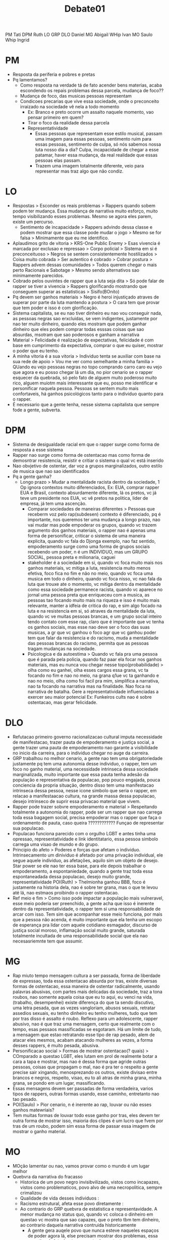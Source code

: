 #+TITLE: Debate01

PM Tati DPM Ruth
LO GRP DLO Daniel
MG Abigail WHip Ivan
MO Saulo Whip Ingrid

* PM
- Resposta da periferia e pobres e pretas
- Pq lamentamos?
  - Como resposta na verdade tá de fato acender bens materias, acaba escondendo
    os repais problemas dessa parcela, mudança de foco??
  - Mudança de foco, das musicas pessoas representam
  - Condicoes precarias que vive essa sociedade, onde o preconceito irraizado na
    sociedade vê nela a todo momento
    - Ex: Branco e preto ocorre um assalto naquele momento, vao pensar primeiro
      em quem?
    - Tirar o foco da realidade dessa parcela
    - Representatividade
      - Essas pessoas que representam esse estilo musical, passam uma imagem
        para essas pessoas, sentimento ruim para essas pessoas, sentimento de
        culpa, só nós sabemos nossa luta nosso dia a dia? Culpa, incapacidade de
        chegar a esse patamar, haver essa mudança, da real realidade que essas
        pessoas elas passam.
      - Trazem uma imagem totalmente diferente, veio para representar mas traz
        algo que não condiz.
* LO
- Respostas > Esconder os reais problemas > Rappers quando sobem podem ter
  mudança. Essa mudança de narrativa muito esforço, muito tempo visibilizando
  esses problemas. Mesmo se agora eles parem, existe um percurso.
  - Sentimento de incapacidade > Rappers advindo dessa classe e podem mostrar
    que essa classe pode mudar o jogo > Mesmo se for falsa > Minimamente que eu
    me identifico.
- Aplaudimos grito de vitoria > KRS-One Public Enemy > Esas vivencia é marcada
  por exclusao e repressao > Corpo policial > Sistema em si é preconceituoso >
  Negros se sentem consistentemente hostilizados > Coisa muito cobrada > Ser
  autentico é cobrado > Cobrar postura > Rappers advem dessas comunidades >
  Todos querem chegar o mais perto Racionais e Sabotage > Mesmo sendo
  alternativos sao minimamente parecidos.
- Cobrado pelos ouvintes de rapper que a luta seja dita > Só pode falar de
  rapper se tiver a vivencia > Rappers glorificando mostrando que conseguem
  superar as estatisticas > Sisifo(BOnito)
- Pq devem ser ganhos materiais > Negro é heroi injustiçado atraves de superar
  por parte da luta mantendo a postura > O cara tem que provar que tem poder e
  isso é com glorificação.
- Sistema capitalista, se eu nao tiver dinheiro eu nao vou conseguir nada, as
  pessoas negras sao erxcluidas, se vem indigentes, justamente por nao ter muito
  dinheiro, quando eles mostram que podem ganhar dinheiro que eles podem comprar
  todas esssas coisas que sao absurdas, msotram que sao poderosos e ganham a narrativa
- Material > Felicidade é realização de expectativas, felicidade é com base em
  cumprimento da expectativa, comprar o que eu quiser, mostrar o poder que eu
  tenho.
- A minha vitoria é a sua vitoria > Individuo tenta se auxiliar com base na sua
  rede de apoio > Vou me ver como semelhante a minha familia > QUando eu vejo
  pessoas negras no topo comprando carro caro eu vejo que agora e eu posso
  chegar lá um dia, no pior cenario se o rapper esquecer da quebrada, só pelo
  fato de alguem muito poderoso muito rico, alguem muiotm mais interessante que
  eu, posso me identificar e personificar naquela pessoa. Pessoas se sentem
  muito mais confortaveis, há ganhos psicológicos tanto para o individuo quanto
  para o rapper.
- É necessario que a gente tenha, nesse sistema capitalista que sempre fode a
  gente, subverta.
* DPM
- Sistema de desigualdade racial em que o rapper surge como forma de resposta a
  esse sistema
- Rapper nao surge como forma de ostentacao mas como forma de demosntrar
  resistencia, resistir e critiar o sistema o qual vc está inserido
- Nao obvjetivo de ostentar, dar voz a grupos marginalizados, outro estilo de
  musica que nao sao identificados
- Pq a gente ganha?
  - Longo prazo > Mudar a mentalidade racista dentro da sociedade, 1 Op ignora
    contextos muito diferenciados, Ex: EUA, comprar rapper EUA e Brasil,
    contexto absurdamente diferente, lá os pretos, vc já teve um presidente nos
    EUA, vc vê pretos na politica, lider de empresa, já tem uma ascenção.
    - Comparar sociedades de maneiras diferentes > Pessoas que receberm voz pelo
      rap(subdesen) contexto é diferenciado, pq é importante, nos queremos ter
      uma mudança a longo prazo, nao vai mudar mas pode empoderar os grupos,
      quando vc trazem argumento dos ganhos materiais, o rapper nao é apenas uma
      forma de personificar, criticar o sistema de uma maneira explicita, quando
      vc fala do Djonga exemplo, nao faz sentido, empoderamento surge como uma
      forma de grupos sociais recebendo um poder, n é um INDIVIDUO, mas um GRUPO
      SOCIAL, pessoa preta e milionaria, caguei
    - stakeholder é a sociedade em si, quando vc foca muito mais nos ganhos
      materiais, vc mitiga a luta, resistencia muito menos efetiva, foco fica no
      fim e não no meio, quando vc foca uma musica em todo o dinheiro, quando vc
      foca nisso, vc nao fala da luta que trouxe ate o momento, vc mitiga dentro
      da mentalidade como essa sociedade permanece racista, quando vc aparece no
      jornal uma pessoa preta que enriqueceu com a musica, as pessoas tao
      focando muito mais na riqueza e isso é muito mais relevante, manter a
      idfeia de critica do rap, e sim algo focado na luta e na resistencia em
      si, só atraves da mentalidade da luta, quando vc ve muitas pessoas
      brancas, e um grupo social inteiro tendo contato com esse rap, claro que é
      importante que vc tenha os ganhos sociais, mas esse nao deve ser o foco
      das suas musicas, a gr que vc ganhou o foco agr que vc ganhou poder tem
      que falar da resistencia e do racismo, muda a mentalidade das pessoas
      brancas do racismo, permita que as pessoas tragam mudanças na sociedade.
    - Psicologica e da autoestima > Quando vc fala pra uma pessoa que é parada
      pela policia, quando faz paar ela focar nos ganhos materiais, mas eu nunca
      vou chegar nesse topo(probabilidade) > olha como eu ganhei, olha esses
      cargos essa grana, vc ta focando no fim e nao no meio, na grana q1ue vc ta
      ganhando e nao no meio, olha como foi facil pra mim, simplifica a
      narrativa, nao ta focando na narrativa mas na finalidade. Nao foca na
      narrativa de batalha. Gere a representatividade influenciadas a exercer
      seu maior potencial Ex: Funkeiros cults nao é sobre ostentacao, mas gerar felicidade.
* DLO
- Refutacao primeiro governo racionalizacao cultural imputa necessidade de
  manifestacao, trazer pauta de empoderamento e justiça social, a gente trazer
  uma pauta de empoderamento nao garante a visibilidade no inicio da carreira,
  para o individuo chegar no auge da carreira.
- GRP trabalhou no melhor cenario, a gente nao tem uma obrigatoriedade
  justamente pq tem uma autonomia desse individuo, o rapper, tem um foco no
  ganho material, uma necessidade intrinseca dessa sociedade marginalizada,
  muito importante que essa pauta tenha adesão da população e representativa da
  populacao, pop pouco engajada, pouca conciencia da propria situação, dentro
  disso tem uma manifestacao intrinseca dessa pessoa, nesse icone simbolo que
  seria o rapper, em relacao a manifestaacao cultura, na grande massa dessa
  populacao, desejo intrinseco de suprir essa privacao material que vivem.
- Rapper pode trazer sobvre empoderamento e material > Respeitando totalmente a
  autonomia do rapper, pode ser um rapper que nao carrega toda essa bagagem
  social, precisa empoderar mas o rapper que faça o ordenamento de pauta, caso
  queira ???????????? Funçao de representar sua populacao.
- Populacao funciona parecido com o orgulho LGBT e antes tinha uma opressao,
  representatividade e link identitatario, essa pessoa simbolo carrega uma visao
  de mundo e do grupo.
- Principio do afeto > Poderes e forças que afetam o individuo. Intrinsecamento
  um dinividuo é afetado por uma privação individual, ele segue aquele
  individuo, as afetações, aquilo sim um objeto de desejo. Star power se ele nao
  ter essa base, para ele depois trabalhar o empoderamento, a espontaniedade,
  quando a gente traz toda essa espontaneadada dessa populacao, desejo muito
  grande, representatividade
  POI(Ruth) > Thelmionha ganhou BBB, foco é justamente na historia dela, nao é
  sobre ter grana, mas o que te levou até lá, nao estmaos proibindo o rapper ostentacao.
- Ref meio e fim > Como isso pode impactar a população mais vulneravel, esse
  meio poderia ser preenchido, a gente acha que isso é inerente dentro da
  representatividade, o rapper tem si uma responsabilidade de arcar com isso.
  Tem sim que acompanhar esse meio funciona, por mais que a pessoa não acenda, é
  muito importante que ela tenha um escopo de esperança pra lidar com aquele
  cotidiano esmagador, discurso de justiça social moroso, inflamação social
  muito grande, saturada totalmente incultada de uma responsabilidade social que
  ela nao necesasriemnte tem que assumir.
* MG
- Rap miuto tempo mensagem cultura a ser passada, forma de liberdade de
  expressao, toda essa ostentacao absurda por tras, existe diversas formas de
  ostentacao, essa maneira de ostentar radicalmente, usando palavras abusivas,
  com partes mais delicadas da sociedade, traz a tona roubos, nao somente aquela
  coisa que eu to aqui, eu venci na vida,(trabalho, desempenhei) existe
  diferença do que ta sendo discutivo, uma letra pesada, que as vezes
  vangloriam, abusos sexuais, retratar assedios sexuais, eu tenho dinheiro eu
  tenho mulheres, tudo que tem por tras disso é assalto é roubo. Reflexo para um
  adolescente, rapper abusivo, nao é que traz uma mensagem, certo que realmente
  com o tempo, esas pessaos massificadas se esgotaram. Há um limite de tudo, a
  mensagem que estao retratando esse tipo de rap pesado, alem de atacar eles
  mesmos, acabam atacando mulheres as vezes, a forma desses rappers, é muito
  pesada, abusiva.
- Personificacao social > Formas de mostrar ostentacao(? quais) > COmparado a
  questao LGBT, eles lutam em prol de realmente botar a cara a tapa e mostrar,
  mas nao é dessa forma que agride outras pessoas, coisas que propagam o mal,
  nao é pra ter o respeito a gente precise sair xingando, menosprezando os
  outros, existe divisao entre brancos e negros, respeito, visao, eu to ali
  atras de minha grana, minha grana, se pondo em um lugar, massificando.
- Essas mensagens devem ser passadas de forma verdadeira, varios tipos de
  rappers, outras formas usando, esse caminho, entretanto nao tao pesado.
- POI(Saulo) > Pior cenario, n é inerente ao rap, louvar ou não esses ganhos
  matewriais?
- Tem muitas formas de louvar todo esse ganho por tras, eles devem ter outra
  forma de mostrar isso, maioria dos clipes é um lucro que fvem por tras de um
  roubo, podem sim essa forma de passar essa imagem de mostrar o ganho material.
* MO
- MOção lamentar ou nao, vamos provar como o mundo é um lugar melhor
- Quebvra da narrativa do fracasso
  - Historica de um povo negro invisibvilizado, vistos como incapazes, vistos
    como problematicos, povo alvo de uma necropolitica, sempre crimalizou
  - Qualidade de vida desses individuos :
  - Racismo estrutural, afeta esse povo diretamente :
  - Ao contrario do GRP quebvra de estatistica e representavidade. A menor
    mudança no status quo, quando vc coloca o dinheiro em questao vc mostra que
    sao capazes, que o preto tbm tem dinheiro, ao contrario daquela narrativa
    contruida historicamente
    - A gente gera auqele povo que nunca esteve naqueles espaços de poder agora
      lá, else precisam mostrar dos problemas, essa narrativa de luta é
      extremamente desgastante, nunca mostra possibilidade de sucesso de
      victoria, desestimulo(Amaral ou nao?)
    - Nao mostra so para essa populacao que ela devce estar na luta, quebra a
      narrativa, mostra tnato pros pretos que eles sao capazes quanto para a pop
      branca, morar que vc tem carro é instigante para aquela populacao que nao
      tem perspectiva de mudança(GRP) só isso n é o suficiente para instigar a
      luta, nao é narrativa de fracasso
    - Como a gente garante que essa narartiva existe > Criminalizacao da
      capoeira, EUA  grande taxa de carcere, essa narrativa de fracasso esta
      encrustrada na narrativa social. Por menor que seja é importante para
      gerar uma coesao social na sociedade, sociedade vê esse negro como
      inimigo, ta mostrando que eles sao merecedores, pq é importante gerar essa
      coesao social, politicas publicas direcionadas e reformas estruturais,
      sociedade vendo ele nao como diferente mas agr como igual
    - POI(1G ) > De que adianta se instigar, o preto pobre olha para realidade e
      contradiz, nunca vai chegar nesse ponto > Probabilidade ele nunca vai
      chegar, mas vai pensar que nunca via contra, ele vê que ele tbm é
      capaz(GRP) Psiclogico dessas pessaos que sempre estao marginalizdas,
      inercia pior que tá nao fica
    - A propria acensao veio com esses conteudos > Problemas estruturais e
      carrao, afeta principalmente esse povo negro que sempre foi marginalizado,
      atinge todas essas pessoas, o branco ao asiatico que também gosta de
      cantar sobre isso. Eles tambem crescem na midia, eles também crescem no
      mainstream, espaço para eles motrarem. Cardi B fala dos problemas da
      populacao negra, nivel muito maior que o 1G, rapper que fala um pouquinho
      sobre resistencia, artista negro ir lá pr ogrammy mostrar os problemas que
      a pop negra passa.
* WG
- objetificacao > ele falou de um negro tem que ter uma coisa para demonstrar
  seu valor na sociedade, eles nao precisem disso, sim eles nossa sociedade é
  bastante preconceituosa, é bastante opressora, eles nao precisam se diminuir
  dessa forma para mostrar seu verradeiro valor.
- isso mudou, e eles podem sim trazer uma nova realidade, foram vistas por muito
  tempo, entretanto eles tentam contornar isso atraves de video, eles podem
  retratar isso, de outra forma, sem massificar a si proprios, objeto na mao de
  gente branca, um homem é formado de outras coisas
- POI(Daniel) > Em relacao a manifestacao da cultura, se isso estiver intrinseca
  e isso for o que eles querem mostrar isso nao é legitimo? Sim, mas depende da
  maneira que é passada. vc tao botando a raça deles para baixo. Isso ta sendo
  pautado, forma racista e engraçada, somente desse ganho, eles estao se
  objetificando, se massificando.
- POI(GRP) > Esses rappers mostram para objetificacao para ressignificar > Da
  pra fazer sim, n precisa ofender ninguem, existem sim letras de rapper que dá
  pra ter esse avanço. Se eles nao querem o mal nao faça o mal, se vc quer o
  respeito vc n preicsa impor o respeito?
- POI (Saulo) > Para ganhar fama com esse tipo de rapper > Dá oportunidade para
  chegar naquele local de fala. Forma que vc ta falando é objetificada, mipor
  isso de maneira errada.
* WO
- Comparando 1 Op > Instigar a classe negra apenas SAaulo que nos exlpica que
  esse empoderamento é tornar o negro em um cargo de poder que é costume de
  branco, aceitabvilidade é tao importante? Seja escutado, se nao houvesse a
  narativa o rapper nao seria tao consumido, nem tao popularizado, advindo dessa
  glorificacao.
- Pedro pq a inspiração deve ser necessaria n explica porque deve ser pela
  glorificao, quand ovc mostrar só as lutas vc desestimula a classe, mostrar
  apenas o meio, isso desestimula, instigar a luta, mostrar mudança pratica
- 1 op quebra perspetica do rapper > importante para o proprio movimento, como
  essa popularizacoa permitiu, só saulo nos provou pq o rapper precisou dessa
  role para se popularizar
- respostas 2 gov > analise esteriotipada do rap, associa ao roubos e abusos
  sexuais,
- respeito nao se resume a essa narrativa, nenhum momento 2 def mostou uma
  narrativa eficaz,(nao precisa, explicar no feed)
- 1 def mostra que o rapper é uma resposta dos pobres e negros, por isso que o
  rap tem que se distorcer e manter.
- a grande questao se nao fosse essa narrativa o rapper nao seria consumido por
  brancos, perspectiva do consumo, capitalismo, entrou na casa dos brancos redes
  sociais brancas, branco nao vai consumir uma luta negra, permitir a
  popularização, alcançar esses brancos, permitir a assenção economica, na
  verdade como saulo nos provou foi a glorificacao que garantiu o rap, nao iria
  ter essa popularizacao, ele fala de luta sim, ele por si, a sua vida por si é
  a resistencia
- POI(Ruth) > Stakeholder é o empoderamento e autoestima das pessoas negras > É
  por isso que o seu argumento nao vence > Vai se sentir culpado, se for se
  sentir fracassado por qualquer coisa, esse é o grande problema, entre essa
  perspectiva de causar culpa, nao tem sentido ele se esntir intimidado, em
  nenhum momento ele vai se seentir, o rapper tem que focar no meio, as
  estatisticas ja focam no meio, todo mundo ja foca na derrota dos negros, é o
  pior cenario da gente, a glorificacao possibilitou o sucesso do rap,
  sofrimento nao vende tanto quanto dinheiro e carro caro.

